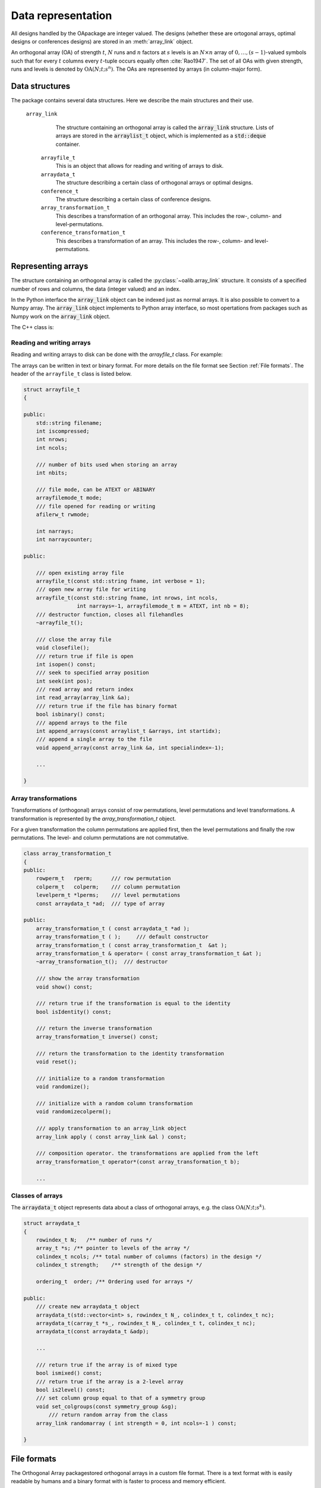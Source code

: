 


Data representation
===================

All designs handled by the OApackage are integer valued. The designs (whether these are ortogonal arrays, optimal designs or conferences designs)
are stored in an :meth:`array_link` object.

An orthogonal array (OA) of strength :math:`{t}`, :math:`{N}` runs and
:math:`{n}` factors at :math:`{s}` levels is an :math:`{N}\times {n}`
array of :math:`0,
\ldots,({s}-1)`-valued symbols such that for every :math:`{t}` columns
every :math:`{t}`-tuple occurs equally
often :cite:`Rao1947`. The set of all OAs with given
strength, runs and levels is denoted by
:math:`{\operatorname{OA}({N}; {t}; {s}^{n})}`. The OAs are represented
by arrays (in column-major form).

Data structures
---------------

The package contains several data structures. Here we describe the main
structures and their use.

 ``array_link``
    The structure containing an orthogonal array is called the
    :code:`array_link` structure. Lists of arrays are stored in the
    :code:`arraylist_t` object, which is implemented as a :code:`std::deque` container.

  ``arrayfile_t``
    This is an object that allows for reading and writing of arrays to
    disk.

  ``arraydata_t``
    The structure describing a certain class of orthogonal arrays or
    optimal designs.

  ``conference_t``
    The structure describing a certain class of conference designs.

  ``array_transformation_t``
    This describes a transformation of an orthogonal array. This includes the row-,
    column- and level-permutations.

  ``conference_transformation_t``
    This describes a transformation of an array. This includes the row-,
    column- and level-permutations.

Representing arrays
-------------------

The structure containing an orthogonal array is called the
:py:class:`~oalib.array_link` structure. It consists of a specified number of rows and
columns, the data (integer valued) and an index.
        
In the Python interface the :code:`array_link` object can be indexed just as
normal arrays. It is also possible to convert to a Numpy array. The
:code:`array_link` object implements to Python array interface, so most
opertations from packages such as Numpy work on the :code:`array_link`
object.

.. code-block:: python
 :caption: Array representation in Python

 >>> import oapackage
 >>> al=oapackage.exampleArray(0)
 >>> al.showarray() 
 array: 0 0 0 0 0 1 0 1 1 0 1 0 1 1 1 1 
 >>> al[2,1] 
 1L 
 >>> X=np.array(al)
 >>> X 
 array([[0, 0], [0, 0], [0, 1], [0, 1], [1, 0], [1, 0], [1, 1], [1, 1]], dtype=int32)

The C++ class is:

.. doxygenstruct:: array_link
    :outline:
    :no-link:

    
Reading and writing arrays
~~~~~~~~~~~~~~~~~~~~~~~~~~

Reading and writing arrays to disk can be done with the `arrayfile\_t`
class. For example:

.. code-block:: python
   :caption: Write an array to disk

   >>> import oapackage
   >>> al=oapackage.exampleArray()
   >>> af=oapackage.arrayfile\_t('test.oa', al.n\_rows, al.n\_columns)
   >>> af.append\_array(al)
   >>> print(af)
   file test.oa: 8 rows, 2 columns, 1 arrays, mode text, nbits 8
   >>> af.closefile()

The arrays can be written in text or binary format. For more details on
the file format see Section :ref:`File formats`. The header of the
``arrayfile_t`` class is listed below.
 
.. see https://breathe.readthedocs.io/en/latest/directives.html

.. examplecode
    arraydata_t
    
    .. doxygenstruct:: arraydata_t
        :members:
    
    doxygenclass for arrayfile_t
    
    .. doxygenclass:: arrayfile::arrayfile_t
        :members:
        
    yy
    
    .. doxygenclass:: CandidateGeneratorDouble
        :members:
    
    .. doxygenstruct:: array_link
        :members:
    
    
    xxx
    
    .. doxygenfile::  classPareto.xml
        
    doxygenclass done

    
.. code-block:: c++

    struct arrayfile_t
    {

    public:
        std::string filename;
        int iscompressed;
        int nrows;
        int ncols;

        /// number of bits used when storing an array
        int nbits;

        /// file mode, can be ATEXT or ABINARY
        arrayfilemode_t mode;
        /// file opened for reading or writing
        afilerw_t rwmode;

        int narrays;
        int narraycounter;

    public:

        /// open existing array file
        arrayfile_t(const std::string fname, int verbose = 1);
        /// open new array file for writing
        arrayfile_t(const std::string fname, int nrows, int ncols,
                     int narrays=-1, arrayfilemode_t m = ATEXT, int nb = 8);
        /// destructor function, closes all filehandles
        ~arrayfile_t();

        /// close the array file
        void closefile();
        /// return true if file is open
        int isopen() const;
        /// seek to specified array position
        int seek(int pos);
        /// read array and return index
        int read_array(array_link &a);
        /// return true if the file has binary format
        bool isbinary() const;
        /// append arrays to the file
        int append_arrays(const arraylist_t &arrays, int startidx);
        /// append a single array to the file
        void append_array(const array_link &a, int specialindex=-1);

        ...
        
    }

Array transformations
~~~~~~~~~~~~~~~~~~~~~

Transformations of (orthogonal) arrays consist of row permutations,
level permutations and level transformations. A transformation is
represented by the `array\_transformation\_t` object.

For a given transformation the column permutations are applied first,
then the level permutations and finally the row permutations. The level-
and column permutations are not commutative.

.. code-block:: c++


    class array_transformation_t
    {
    public:
        rowperm_t   rperm;      /// row permutation
        colperm_t   colperm;    /// column permutation
        levelperm_t *lperms;    /// level permutations
        const arraydata_t *ad;  /// type of array

    public:
        array_transformation_t ( const arraydata_t *ad );
        array_transformation_t ( );     /// default constructor
        array_transformation_t ( const array_transformation_t  &at );   
        array_transformation_t & operator= ( const array_transformation_t &at );    
        ~array_transformation_t();  /// destructor

        /// show the array transformation
        void show() const;

        /// return true if the transformation is equal to the identity
        bool isIdentity() const;

        /// return the inverse transformation
        array_transformation_t inverse() const;

        /// return the transformation to the identity transformation
        void reset();

        /// initialize to a random transformation
        void randomize();

        /// initialize with a random column transformation
        void randomizecolperm();

        /// apply transformation to an array_link object
        array_link apply ( const array_link &al ) const;

        /// composition operator. the transformations are applied from the left
        array_transformation_t operator*(const array_transformation_t b);
        
        ...

Classes of arrays
~~~~~~~~~~~~~~~~~

The :code:`arraydata_t` object represents data about a class of orthogonal
arrays, e.g. the class :math:`{\operatorname{OA}(N; t; s^k)}`.

.. code-block:: c++


    struct arraydata_t
    {
        rowindex_t N;   /** number of runs */
        array_t *s; /** pointer to levels of the array */
        colindex_t ncols; /** total number of columns (factors) in the design */
        colindex_t strength;    /** strength of the design */

        ordering_t  order; /** Ordering used for arrays */

    public:
        /// create new arraydata_t object
        arraydata_t(std::vector<int> s, rowindex_t N_, colindex_t t, colindex_t nc);
        arraydata_t(carray_t *s_, rowindex_t N_, colindex_t t, colindex_t nc);
        arraydata_t(const arraydata_t &adp);
        
        ...
        
        /// return true if the array is of mixed type
        bool ismixed() const;
        /// return true if the array is a 2-level array
        bool is2level() const;
        /// set column group equal to that of a symmetry group
        void set_colgroups(const symmetry_group &sg);
            /// return random array from the class
        array_link randomarray ( int strength = 0, int ncols=-1 ) const;

    }

File formats
------------

The Orthogonal Array packagestored orthogonal arrays in a custom file
format. There is a text format with is easily readable by humans and a
binary format with is faster to process and memory efficient.

Plain text array files
~~~~~~~~~~~~~~~~~~~~~~

Arrays are stored in plain text files with extension .oa. The first line
contains the number of columns, the number of rows and the number of
arrays (or -1 if the number of arrays is not specified). Then for each
array a single line with the index of the array, followed by N lines
containing the array.

A typical example of a text file would be:

.. code-block:: c

  5 8 1
  1
  0 0 0 0 0
  0 0 0 1 1
  0 1 1 0 0
  0 1 1 1 1
  1 0 1 0 1
  1 0 1 1 0 
  1 1 0 0 1 
  1 1 0 1 0
  -1

This file contains exactly 1 array with 8 rows and 5 columns.

Binary array files
~~~~~~~~~~~~~~~~~~

Every binary file starts with a header, which has the following format:

.. code-block:: c

  [INT32] 65 (magic identifier) 
  [INT32] b: Format: number of bits per number. Currently supported are 1 and 8
  [INT32] N: number of rows 
  [INT32] k: kumber of columns 
  [INT32] Number of arrays (can be -1 if unknown)
  [INT32] Binary format number: 1001: normal, 1002: binary diff, 1003: binary diff zero
  [INT32] Reserved integer
  [INT32] Reserved integer

The normal binary format has the following format. For each array (the
number is specified in the header):

.. code-block:: c

  [INT32] Index [Nxk elements] The elements contain b bits

If the number of bits per number is 1 (e.g. a 2-level array) then the
data is padded with zeros to a multiple of 64 bits. The data of the
array is stored in column-major order. The binary file format allows for
random access reading and writing. The `binary diff` and `binary diff
zero` formats are special formats.

A binary array file can be compressed using gzip. Most tools in the
Orthogonal Array packagecan read these compressed files transparently.
Writing to compressed array files is not supported at the moment.

Data files
~~~~~~~~~~

The analysis tool (`oaanalyse`) writes data to disk in binary format.
The format is consists of a binary header:

::

  [FLOAT64] Magic number 30397995; [FLOAT64] Magic number 12224883;
  [FLOAT64] nc: Number of rows [FLOAT64] nr: Number of columns

After the header there follow `nc*nr [FLOAT64]` values.



Command line interface
----------------------

Included in the packages are several command line tools. For each tool
help can be obtained from the command line by using the switch `-h`.
These are:

`oainfo`
    This program reads Orthogonal Array packagedata files and reports
    the contents of the files. For example:

    .. code-block:: console
    
        $ oainfo result-8.2-2-2-2.oa
        Orthogonal Array package 1.8.7
        oainfo: reading 1 file(s)
        file result-8.2-2-2.oa: 8 rows, 3 columns, 2 arrays, mode text, nbits 0
        $

`oacat`
    Show the contents of a file with orthogonal arrays for a data file.

`oacheck`
    Check or reduce an array to canonical form.

`oaextendsingle`
    Extend a set of arrays in LMC form with one or more columns.

`oacat`
    Show the contents of an array file or data file.

    Usage: oacat [OPTIONS] [FILES]

`oajoin`
    Read one or more files from disk and join all the array files into a
    single list.

`oasplit`
    Takes a single array file as input and splits the arrays to a
    specified number of output files.

`oapareto`
    Calculates the set of Pareto optimal arrays in a file with arrays.

`oaanalyse`
    Calculates various statistics of arrays in a file. The statistics
    are described in section :ref:`Properties of designs`.


.. figure:: images/oaimage-18_2-3-3-3-3-3-n17.png
   :alt: alternate text
   :align: center

   Orthogonal array in :math:`\mathrm{OA}(18, 2 3^a, 2)`

